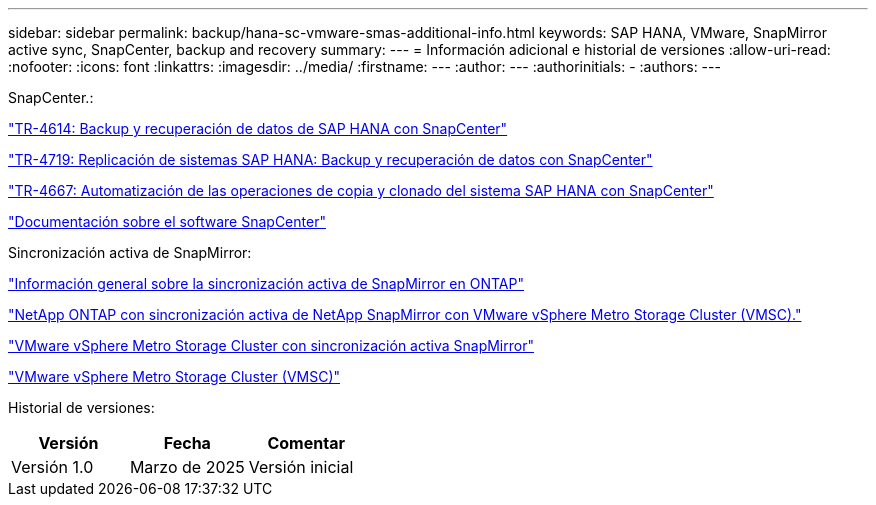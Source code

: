 ---
sidebar: sidebar 
permalink: backup/hana-sc-vmware-smas-additional-info.html 
keywords: SAP HANA, VMware, SnapMirror active sync, SnapCenter, backup and recovery 
summary:  
---
= Información adicional e historial de versiones
:allow-uri-read: 
:nofooter: 
:icons: font
:linkattrs: 
:imagesdir: ../media/
:firstname: ---
:author: ---
:authorinitials: -
:authors: ---


SnapCenter.:

https://docs.netapp.com/us-en/netapp-solutions-sap/backup/saphana-br-scs-overview.html["TR-4614: Backup y recuperación de datos de SAP HANA con SnapCenter"]

https://docs.netapp.com/us-en/netapp-solutions-sap/backup/saphana-sr-scs-sap-hana-system-replication-overview.html["TR-4719: Replicación de sistemas SAP HANA: Backup y recuperación de datos con SnapCenter"]

https://docs.netapp.com/us-en/netapp-solutions-sap/lifecycle/sc-copy-clone-introduction.html["TR-4667: Automatización de las operaciones de copia y clonado del sistema SAP HANA con SnapCenter"]

https://docs.netapp.com/us-en/snapcenter/index.html["Documentación sobre el software SnapCenter"]

Sincronización activa de SnapMirror:

https://docs.netapp.com/us-en/ontap/snapmirror-active-sync/index.html["Información general sobre la sincronización activa de SnapMirror en ONTAP"]

https://knowledge.broadcom.com/external/article?legacyId=83370["NetApp ONTAP con sincronización activa de NetApp SnapMirror con VMware vSphere Metro Storage Cluster (VMSC)."]

https://docs.netapp.com/us-en/netapp-solutions/vmware/vmware-vmsc-with-smas.html["VMware vSphere Metro Storage Cluster con sincronización activa SnapMirror"]

https://www.vmware.com/docs/vmware-vsphere-metro-storage-cluster-vmsc["VMware vSphere Metro Storage Cluster (VMSC)"]

Historial de versiones:

[cols="33%,33%,33%"]
|===
| Versión | Fecha | Comentar 


| Versión 1.0 | Marzo de 2025 | Versión inicial 
|===